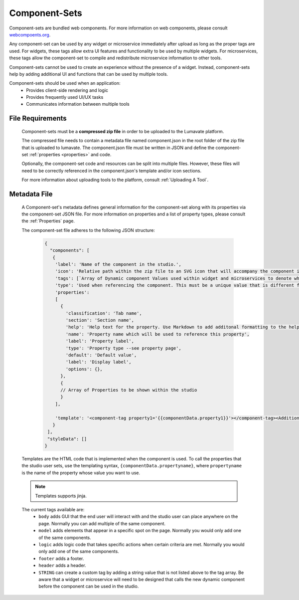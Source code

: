 .. _component-sets:

Component-Sets
--------------

Component-sets are bundled web components. For more information on web components, please consult `webcompoents.org <https://www.webcomponents.org/introduction>`_.  

Any component-set can be used by any widget or microservice immediately after upload as long as the proper tags are used. For widgets, these tags allow extra UI features and functionality to be used by multiple widgets. For microservices, these tags allow the component-set to compile and redistribute microservice information to other tools.

Component-sets cannot be used to create an experience without the presence of a widget. Instead, component-sets help by adding additional UI and functions that can be used by multiple tools.

Component-sets should be used when an application:
 * Provides client-side rendering and logic
 * Provides frequently used UI/UX tasks
 * Communicates information between multiple tools

.. _Accepted File Types C:

File Requirements
^^^^^^^^^^^^^^^^^

 Component-sets must be a **compressed zip file** in order to be uploaded to the Lumavate platform. 
 
 The compressed file needs to contain a metadata file named component.json in the root folder of the zip file that is uploaded to lumavate. The component.json file must be written in JSON and define the component-set :ref:`properties <properties>` and code. 
 
 Optionally, the component-set code and resources can be split into multiple files. However, these files will need to be correctly referenced in the component.json's template and/or icon sections. 

 For more information about uploading tools to the platform, consult :ref:`Uploading A Tool`. 

.. _metadata:

Metadata File
^^^^^^^^^^^^^

 A Component-set's metadata defines general information for the component-set along with its properties via the component-set JSON file. For more information on properties and a list of property types, please consult the :ref:`Properties` page. 
 
 The component-set file adheres to the following JSON structure:

  .. code-block:: javascript
     
     {
       "components": [
        {
         'label': 'Name of the component in the studio.',
         'icon': 'Relative path within the zip file to an SVG icon that will accompany the component in the studio.',
         'tags': [`Array of Dynamic component Values used within widget and microservices to denote where the component-set can be used. A current list of Lumavate tags can be found below.`],
         'type': 'Used when referencing the component. This must be a unique value that is different from all other component types in the command center.',
         'properties':
         [  
           {
             'classification': 'Tab name',
             'section': 'Section name',
             'help': 'Help text for the property. Use Markdown to add additonal formatting to the help text',
             'name': 'Property name which will be used to reference this property',
             'label': 'Property label',
             'type': 'Property type --see property page',
             'default': 'Default value',
             'label': 'Display label',
             'options': {},
           },
           {
           // Array of Properties to be shown within the studio
           }
         ],
         
         'template': '<component-tag property1='{{componentData.property1}}'></component-tag><Additional template information can be found below.>'
        }
      ],
      "styleData": []  
     }
 
 Templates are the HTML code that is implemented when the component is used. To call the properties that the studio user sets, use the templating syntax, ``{componentData.propertyname}``, where ``propertyname`` is the name of the property whose value you want to use.

 .. note::
    Templates supports jinja.
 
 The current tags available are:
 	- ``body`` adds GUI that the end user will interact with and the studio user can place anywhere on the page. Normally you can add multiple of the same component.
 	- ``model`` adds elements that appear in a specific spot on the page. Normally you would only add one of the same components.
 	- ``logic`` adds logic code that takes specific actions when certain criteria are met. Normally you would only add one of the same components.
 	- ``footer`` adds a footer.
 	- ``header`` adds a header.
 	- ``STRING`` can create a custom tag by adding a string value that is not listed above to the tag array. Be aware that a widget or microservice will need to be designed that calls the new dynamic component before the component can be used in the studio.  
